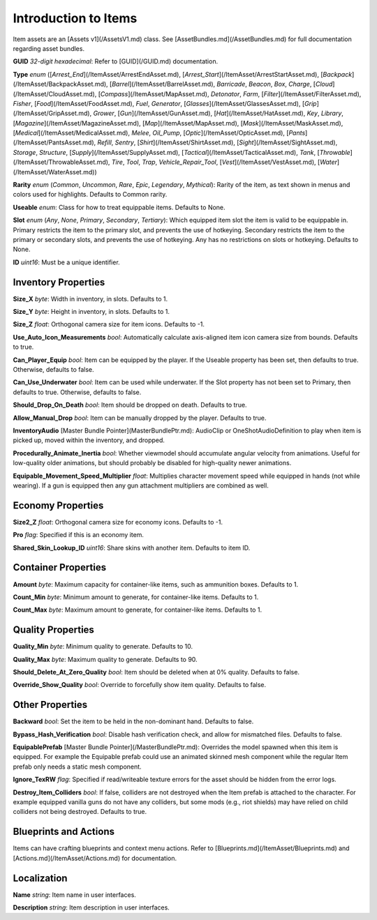 Introduction to Items
=====================

Item assets are an [Assets v1](/AssetsV1.md) class. See [AssetBundles.md](/AssetBundles.md) for full documentation regarding asset bundles.

**GUID** *32-digit hexadecimal*: Refer to [GUID](/GUID.md) documentation.

**Type** *enum* ([`Arrest_End`](/ItemAsset/ArrestEndAsset.md), [`Arrest_Start`](/ItemAsset/ArrestStartAsset.md), [`Backpack`](/ItemAsset/BackpackAsset.md), [`Barrel`](/ItemAsset/BarrelAsset.md), `Barricade`, `Beacon`, `Box`, `Charge`, [`Cloud`](/ItemAsset/CloudAsset.md), [`Compass`](/ItemAsset/MapAsset.md), `Detonator`, `Farm`, [`Filter`](/ItemAsset/FilterAsset.md), `Fisher`, [`Food`](/ItemAsset/FoodAsset.md), `Fuel`, `Generator`, [`Glasses`](/ItemAsset/GlassesAsset.md), [`Grip`](/ItemAsset/GripAsset.md), `Grower`, [`Gun`](/ItemAsset/GunAsset.md), [`Hat`](/ItemAsset/HatAsset.md), `Key`, `Library`, [`Magazine`](/ItemAsset/MagazineAsset.md), [`Map`](/ItemAsset/MapAsset.md), [`Mask`](/ItemAsset/MaskAsset.md), [`Medical`](/ItemAsset/MedicalAsset.md), `Melee`, `Oil_Pump`, [`Optic`](/ItemAsset/OpticAsset.md), [`Pants`](/ItemAsset/PantsAsset.md), `Refill`, `Sentry`, [`Shirt`](/ItemAsset/ShirtAsset.md), [`Sight`](/ItemAsset/SightAsset.md), `Storage`, `Structure`, [`Supply`](/ItemAsset/SupplyAsset.md), [`Tactical`](/ItemAsset/TacticalAsset.md), `Tank`, [`Throwable`](/ItemAsset/ThrowableAsset.md), `Tire`, `Tool`, `Trap`, `Vehicle_Repair_Tool`, [`Vest`](/ItemAsset/VestAsset.md), [`Water`](/ItemAsset/WaterAsset.md))

**Rarity** *enum* (`Common`, `Uncommon`, `Rare`, `Epic`, `Legendary`, `Mythical`): Rarity of the item, as text shown in menus and colors used for highlights. Defaults to Common rarity.

**Useable** *enum*: Class for how to treat equippable items. Defaults to None.

**Slot** *enum* (`Any`, `None`, `Primary`, `Secondary`, `Tertiary`): Which equipped item slot the item is valid to be equippable in. Primary restricts the item to the primary slot, and prevents the use of hotkeying. Secondary restricts the item to the primary or secondary slots, and prevents the use of hotkeying. Any has no restrictions on slots or hotkeying. Defaults to None.

**ID** *uint16*: Must be a unique identifier.

Inventory Properties
--------------------

**Size_X** *byte*: Width in inventory, in slots. Defaults to 1.

**Size_Y** *byte*: Height in inventory, in slots. Defaults to 1.

**Size_Z** *float*: Orthogonal camera size for item icons. Defaults to -1.

**Use\_Auto\_Icon\_Measurements** *bool*: Automatically calculate axis-aligned item icon camera size from bounds. Defaults to true.

**Can\_Player\_Equip** *bool*: Item can be equipped by the player. If the Useable property has been set, then defaults to true. Otherwise, defaults to false.

**Can\_Use\_Underwater** *bool*: Item can be used while underwater. If the Slot property has not been set to Primary, then defaults to true. Otherwise, defaults to false.

**Should\_Drop\_On\_Death** *bool*: Item should be dropped on death. Defaults to true.

**Allow\_Manual\_Drop** *bool*: Item can be manually dropped by the player. Defaults to true.

**InventoryAudio** [Master Bundle Pointer](MasterBundlePtr.md): AudioClip or OneShotAudioDefinition to play when item is picked up, moved within the inventory, and dropped.

**Procedurally\_Animate\_Inertia** *bool*: Whether viewmodel should accumulate angular velocity from animations. Useful for low-quality older animations, but should probably be disabled for high-quality newer animations.

**Equipable\_Movement\_Speed\_Multiplier** *float*: Multiplies character movement speed while equipped in hands (not while wearing). If a gun is equipped then any gun attachment multipliers are combined as well.

Economy Properties
------------------

**Size2_Z** *float*: Orthogonal camera size for economy icons. Defaults to -1.

**Pro** *flag*: Specified if this is an economy item.

**Shared\_Skin\_Lookup\_ID** *uint16*: Share skins with another item. Defaults to item ID.

Container Properties
--------------------

**Amount** *byte*: Maximum capacity for container-like items, such as ammunition boxes. Defaults to 1.

**Count_Min** *byte*: Minimum amount to generate, for container-like items. Defaults to 1.

**Count_Max** *byte*: Maximum amount to generate, for container-like items. Defaults to 1.

Quality Properties
------------------

**Quality_Min** *byte*: Minimum quality to generate. Defaults to 10.

**Quality_Max** *byte*: Maximum quality to generate. Defaults to 90.

**Should\_Delete\_At\_Zero\_Quality** *bool*: Item should be deleted when at 0% quality. Defaults to false.

**Override\_Show\_Quality** *bool*: Override to forcefully show item quality. Defaults to false.

Other Properties
----------------

**Backward** *bool*: Set the item to be held in the non-dominant hand. Defaults to false.

**Bypass\_Hash\_Verification** *bool*: Disable hash verification check, and allow for mismatched files. Defaults to false.

**EquipablePrefab** [Master Bundle Pointer](/MasterBundlePtr.md): Overrides the model spawned when this item is equipped. For example the Equipable prefab could use an animated skinned mesh component while the regular Item prefab only needs a static mesh component.

**Ignore_TexRW** *flag*: Specified if read/writeable texture errors for the asset should be hidden from the error logs.

**Destroy_Item_Colliders** *bool*: If false, colliders are not destroyed when the Item prefab is attached to the character. For example equipped vanilla guns do not have any colliders, but some mods (e.g., riot shields) may have relied on child colliders not being destroyed. Defaults to true.

Blueprints and Actions
----------------------

Items can have crafting blueprints and context menu actions. Refer to [Blueprints.md](/ItemAsset/Blueprints.md) and [Actions.md](/ItemAsset/Actions.md) for documentation.

Localization
------------

**Name** *string*: Item name in user interfaces.

**Description** *string*: Item description in user interfaces.
